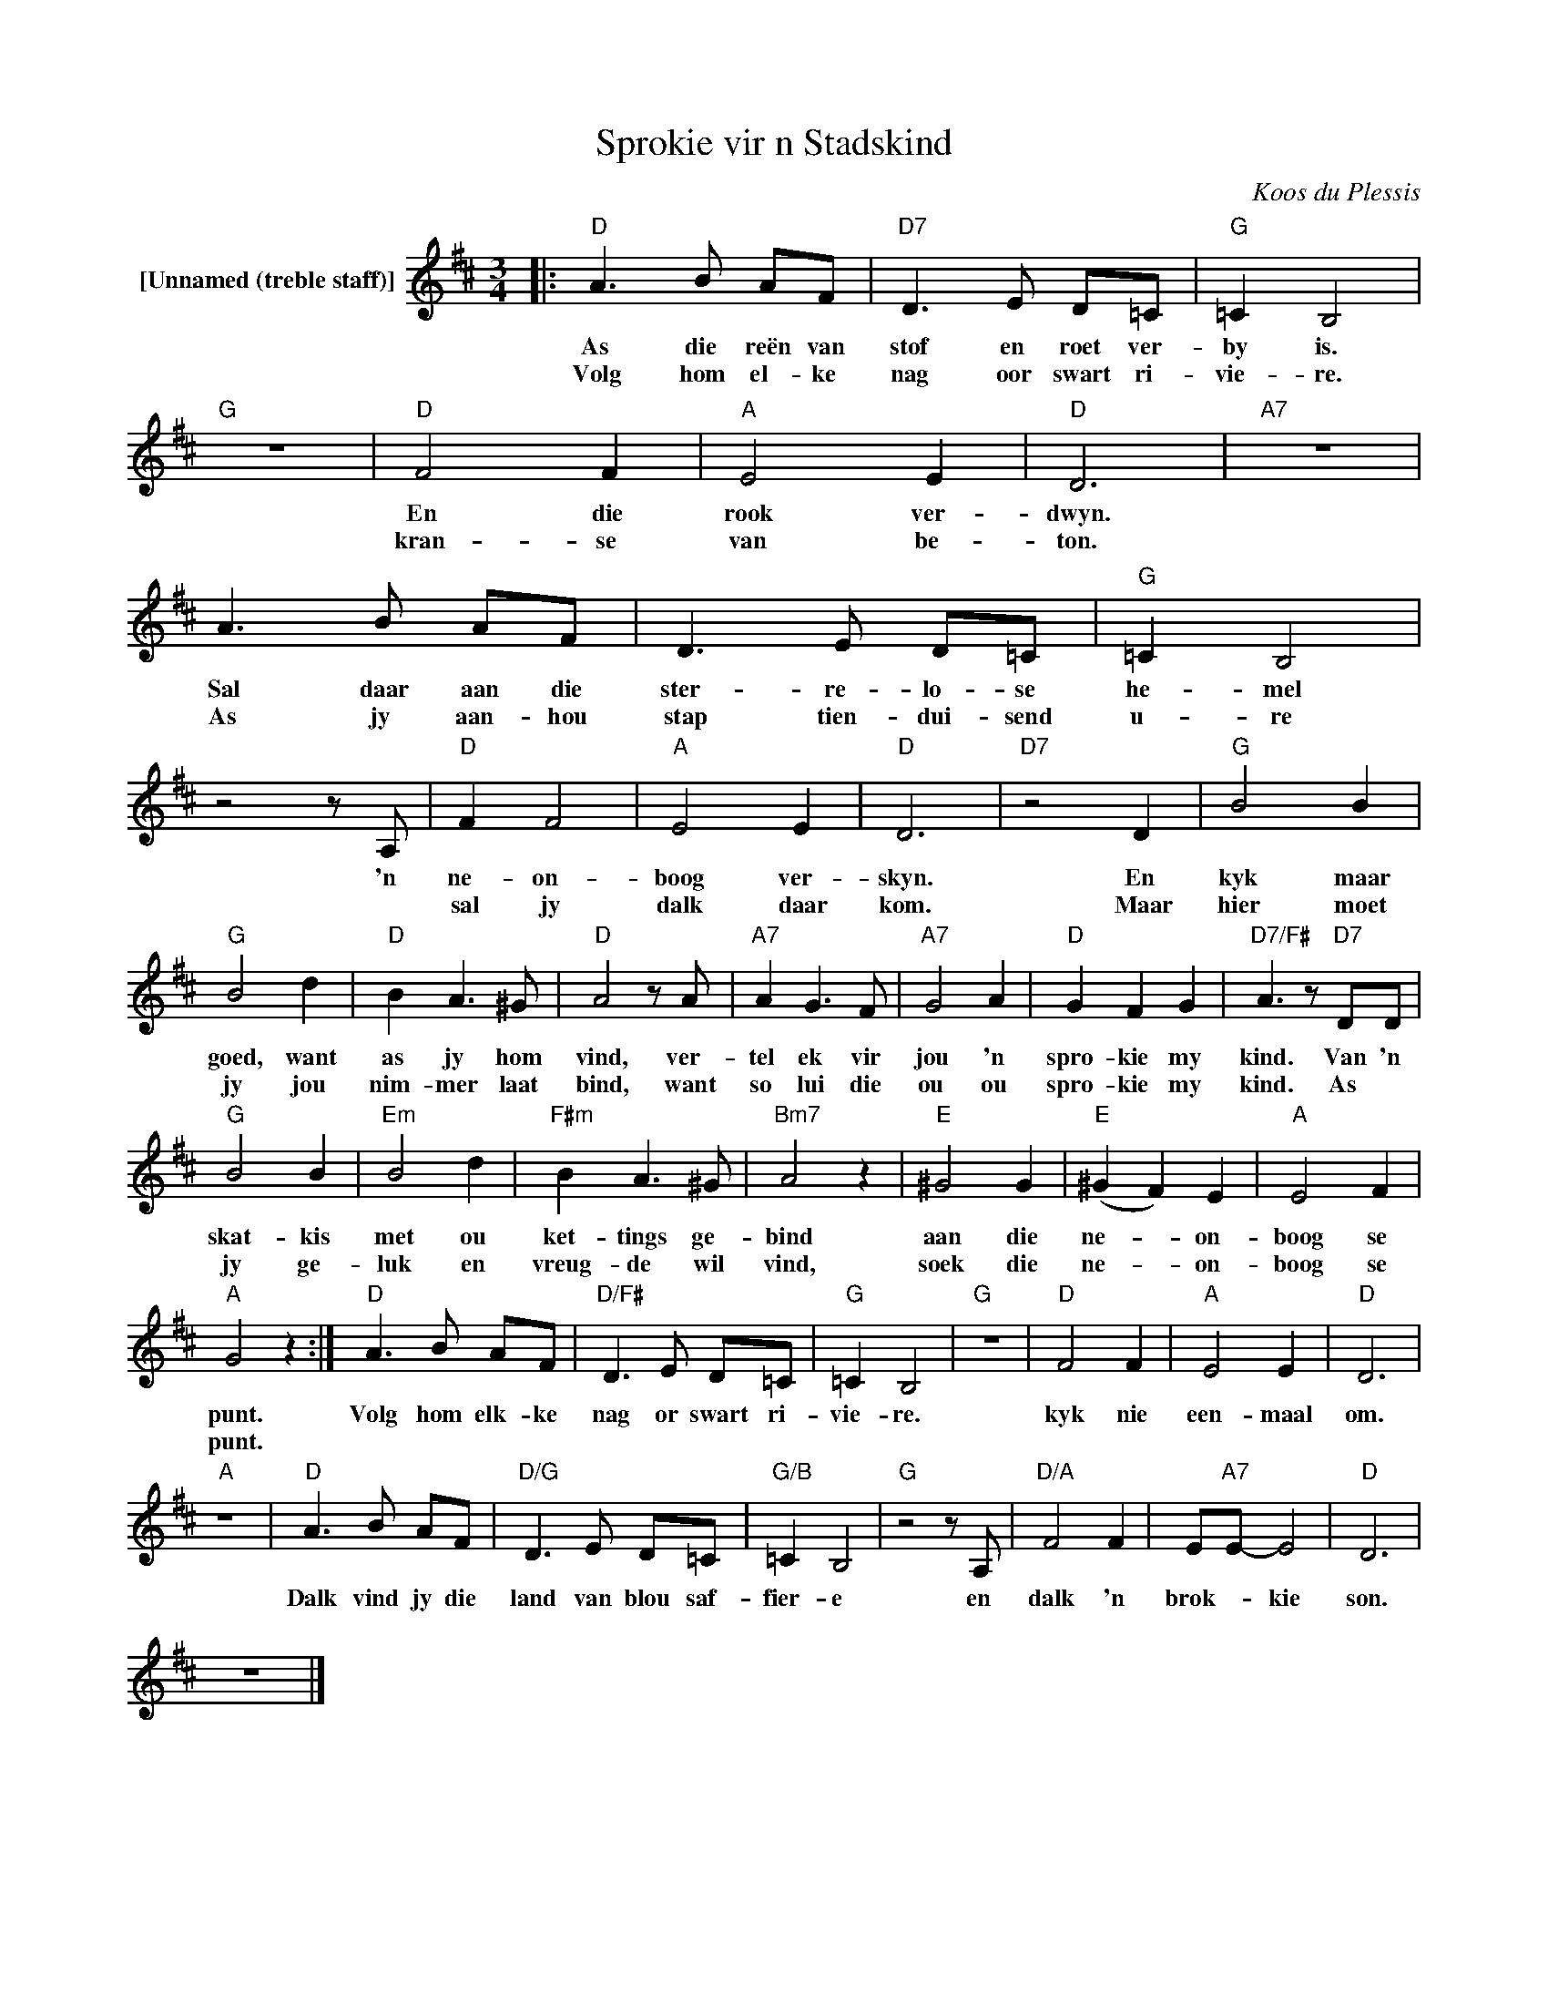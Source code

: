 X:1
T:Sprokie vir n Stadskind
C:Koos du Plessis
Z:All Rights Reserved
L:1/8
M:3/4
K:D
V:1 treble nm="[Unnamed (treble staff)]"
%%MIDI control 7 100
%%MIDI control 10 64
V:1
|:"D" A3 B AF |"D7" D3 E D=C |"G" =C2 B,4 |"G" z6 |"D" F4 F2 |"A" E4 E2 |"D" D6 |"A7" z6 | %8
w: As die reën van|stof en roet ver-|by is.||En die|rook ver-|dwyn.||
w: Volg hom el- ke|nag oor swart ri-|vie- re.||kran- se|van be-|ton.||
 A3 B AF | D3 E D=C |"G" =C2 B,4 | z4 z A, |"D" F2 F4 |"A" E4 E2 |"D" D6 |"D7" z4 D2 |"G" B4 B2 | %17
w: Sal daar aan die|ster- re- lo- se|he- mel|'n|ne- on-|boog ver-|skyn.|En|kyk maar|
w: As jy aan- hou|stap tien- dui- send|u- re||sal jy|dalk daar|kom.|Maar|hier moet|
"G" B4 d2 |"D" B2 A3 ^G |"D" A4 z A |"A7" A2 G3 F |"A7" G4 A2 |"D" G2 F2 G2 |"D7/F#" A3 z"D7" DD | %24
w: goed, want|as jy hom|vind, ver-|tel ek vir|jou 'n|spro- kie my|kind. Van 'n|
w: jy jou|nim- mer laat|bind, want|so lui die|ou ou|spro- kie my|kind. As *|
"G" B4 B2 |"Em" B4 d2 |"F#m" B2 A3 ^G |"Bm7" A4 z2 |"E" ^G4 G2 |"E" (^G2 F2) E2 |"A" E4 F2 | %31
w: skat- kis|met ou|ket- tings ge-|bind|aan die|ne- * on-|boog se|
w: jy ge-|luk en|vreug- de wil|vind,|soek die|ne- _ on-|boog se|
"A" G4 z2 :|"D" A3 B AF |"D/F#" D3 E D=C |"G" =C2 B,4 |"G" z6 |"D" F4 F2 |"A" E4 E2 |"D" D6 | %39
w: punt.|Volg hom elk- ke|nag or swart ri-|vie- re.||kyk nie|een- maal|om.|
w: punt.||||||||
"A" z6 |"D" A3 B AF |"D/G" D3 E D=C |"G/B" =C2 B,4 |"G" z4 z A, |"D/A" F4 F2 | E"A7"E- E4 |"D" D6 | %47
w: |Dalk vind jy die|land van blou saf-|fier- e|en|dalk 'n|brok- _ kie|son.|
w: ||||||||
 z6 |] %48
w: |
w: |

